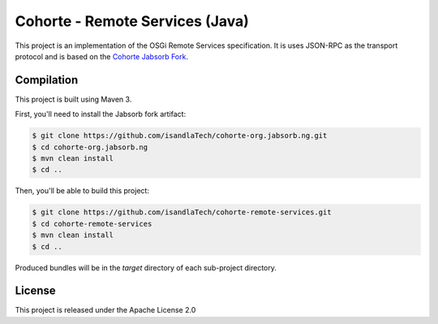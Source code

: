 Cohorte - Remote Services (Java)
################################

This project is an implementation of the OSGi Remote Services specification.
It is uses JSON-RPC as the transport protocol and is based on the
`Cohorte Jabsorb Fork <https://github.com/isandlaTech/cohorte-org.jabsorb.ng>`_.


Compilation
***********

This project is built using Maven 3.

First, you'll need to install the Jabsorb fork artifact:

.. code-block:: bash

   $ git clone https://github.com/isandlaTech/cohorte-org.jabsorb.ng.git
   $ cd cohorte-org.jabsorb.ng
   $ mvn clean install
   $ cd ..


Then, you'll be able to build this project:

.. code-block:: bash

   $ git clone https://github.com/isandlaTech/cohorte-remote-services.git
   $ cd cohorte-remote-services
   $ mvn clean install
   $ cd ..

Produced bundles will be in the *target* directory of each sub-project
directory.


License
*******

This project is released under the Apache License 2.0
